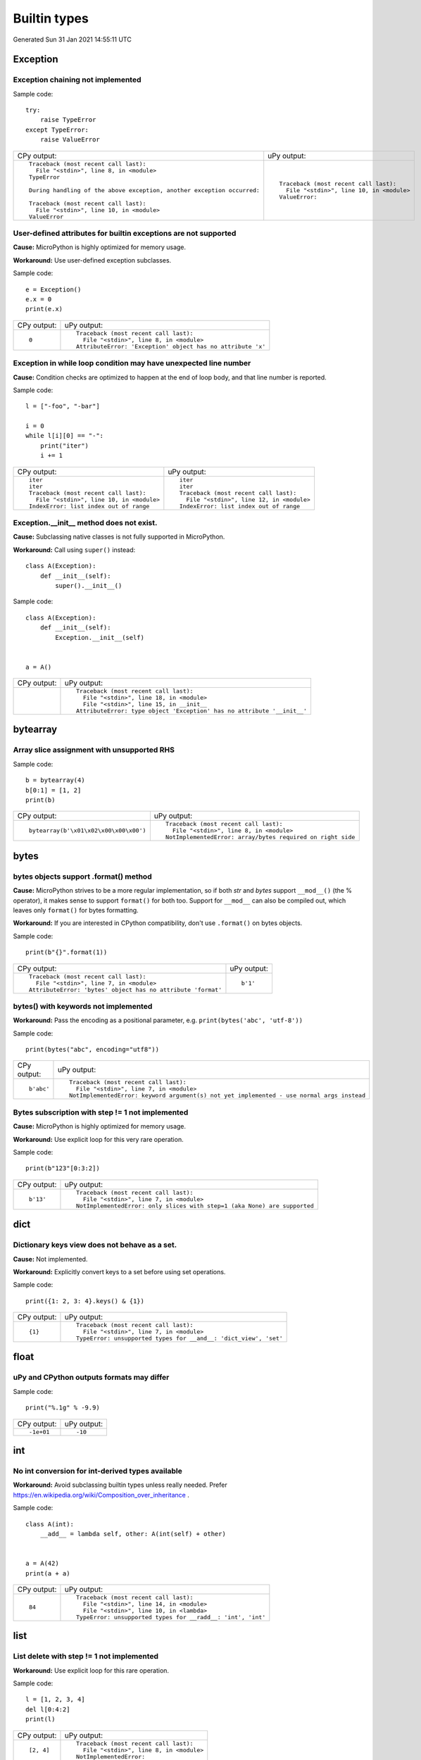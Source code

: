.. This document was generated by tools/gen-cpydiff.py

Builtin types
=============
Generated Sun 31 Jan 2021 14:55:11 UTC

Exception
---------

.. _cpydiff_types_exception_chaining:

Exception chaining not implemented
~~~~~~~~~~~~~~~~~~~~~~~~~~~~~~~~~~

Sample code::

    try:
        raise TypeError
    except TypeError:
        raise ValueError

+-------------------------------------------------------------------------+--------------------------------------------+
| CPy output:                                                             | uPy output:                                |
+-------------------------------------------------------------------------+--------------------------------------------+
| ::                                                                      | ::                                         |
|                                                                         |                                            |
|     Traceback (most recent call last):                                  |     Traceback (most recent call last):     |
|       File "<stdin>", line 8, in <module>                               |       File "<stdin>", line 10, in <module> |
|     TypeError                                                           |     ValueError:                            |
|                                                                         |                                            |
|     During handling of the above exception, another exception occurred: |                                            |
|                                                                         |                                            |
|     Traceback (most recent call last):                                  |                                            |
|       File "<stdin>", line 10, in <module>                              |                                            |
|     ValueError                                                          |                                            |
+-------------------------------------------------------------------------+--------------------------------------------+

.. _cpydiff_types_exception_instancevar:

User-defined attributes for builtin exceptions are not supported
~~~~~~~~~~~~~~~~~~~~~~~~~~~~~~~~~~~~~~~~~~~~~~~~~~~~~~~~~~~~~~~~

**Cause:** MicroPython is highly optimized for memory usage.

**Workaround:** Use user-defined exception subclasses.

Sample code::

    e = Exception()
    e.x = 0
    print(e.x)

+-------------+-------------------------------------------------------------+
| CPy output: | uPy output:                                                 |
+-------------+-------------------------------------------------------------+
| ::          | ::                                                          |
|             |                                                             |
|     0       |     Traceback (most recent call last):                      |
|             |       File "<stdin>", line 8, in <module>                   |
|             |     AttributeError: 'Exception' object has no attribute 'x' |
+-------------+-------------------------------------------------------------+

.. _cpydiff_types_exception_loops:

Exception in while loop condition may have unexpected line number
~~~~~~~~~~~~~~~~~~~~~~~~~~~~~~~~~~~~~~~~~~~~~~~~~~~~~~~~~~~~~~~~~

**Cause:** Condition checks are optimized to happen at the end of loop body, and that line number is reported.

Sample code::

    l = ["-foo", "-bar"]
    
    i = 0
    while l[i][0] == "-":
        print("iter")
        i += 1

+--------------------------------------------+--------------------------------------------+
| CPy output:                                | uPy output:                                |
+--------------------------------------------+--------------------------------------------+
| ::                                         | ::                                         |
|                                            |                                            |
|     iter                                   |     iter                                   |
|     iter                                   |     iter                                   |
|     Traceback (most recent call last):     |     Traceback (most recent call last):     |
|       File "<stdin>", line 10, in <module> |       File "<stdin>", line 12, in <module> |
|     IndexError: list index out of range    |     IndexError: list index out of range    |
+--------------------------------------------+--------------------------------------------+

.. _cpydiff_types_exception_subclassinit:

Exception.__init__ method does not exist.
~~~~~~~~~~~~~~~~~~~~~~~~~~~~~~~~~~~~~~~~~

**Cause:** Subclassing native classes is not fully supported in MicroPython.

**Workaround:** Call using ``super()`` instead::

    class A(Exception):
        def __init__(self):
            super().__init__()

Sample code::

    
    
    class A(Exception):
        def __init__(self):
            Exception.__init__(self)
    
    
    a = A()

+-------------+-------------------------------------------------------------------------+
| CPy output: | uPy output:                                                             |
+-------------+-------------------------------------------------------------------------+
|             | ::                                                                      |
|             |                                                                         |
|             |     Traceback (most recent call last):                                  |
|             |       File "<stdin>", line 18, in <module>                              |
|             |       File "<stdin>", line 15, in __init__                              |
|             |     AttributeError: type object 'Exception' has no attribute '__init__' |
+-------------+-------------------------------------------------------------------------+

bytearray
---------

.. _cpydiff_types_bytearray_sliceassign:

Array slice assignment with unsupported RHS
~~~~~~~~~~~~~~~~~~~~~~~~~~~~~~~~~~~~~~~~~~~

Sample code::

    b = bytearray(4)
    b[0:1] = [1, 2]
    print(b)

+----------------------------------------+-------------------------------------------------------------+
| CPy output:                            | uPy output:                                                 |
+----------------------------------------+-------------------------------------------------------------+
| ::                                     | ::                                                          |
|                                        |                                                             |
|     bytearray(b'\x01\x02\x00\x00\x00') |     Traceback (most recent call last):                      |
|                                        |       File "<stdin>", line 8, in <module>                   |
|                                        |     NotImplementedError: array/bytes required on right side |
+----------------------------------------+-------------------------------------------------------------+

bytes
-----

.. _cpydiff_types_bytes_format:

bytes objects support .format() method
~~~~~~~~~~~~~~~~~~~~~~~~~~~~~~~~~~~~~~

**Cause:** MicroPython strives to be a more regular implementation, so if both `str` and `bytes` support ``__mod__()`` (the % operator), it makes sense to support ``format()`` for both too. Support for ``__mod__`` can also be compiled out, which leaves only ``format()`` for bytes formatting.

**Workaround:** If you are interested in CPython compatibility, don't use ``.format()`` on bytes objects.

Sample code::

    print(b"{}".format(1))

+--------------------------------------------------------------+-------------+
| CPy output:                                                  | uPy output: |
+--------------------------------------------------------------+-------------+
| ::                                                           | ::          |
|                                                              |             |
|     Traceback (most recent call last):                       |     b'1'    |
|       File "<stdin>", line 7, in <module>                    |             |
|     AttributeError: 'bytes' object has no attribute 'format' |             |
+--------------------------------------------------------------+-------------+

.. _cpydiff_types_bytes_keywords:

bytes() with keywords not implemented
~~~~~~~~~~~~~~~~~~~~~~~~~~~~~~~~~~~~~

**Workaround:** Pass the encoding as a positional parameter, e.g. ``print(bytes('abc', 'utf-8'))``

Sample code::

    print(bytes("abc", encoding="utf8"))

+-------------+--------------------------------------------------------------------------------------------+
| CPy output: | uPy output:                                                                                |
+-------------+--------------------------------------------------------------------------------------------+
| ::          | ::                                                                                         |
|             |                                                                                            |
|     b'abc'  |     Traceback (most recent call last):                                                     |
|             |       File "<stdin>", line 7, in <module>                                                  |
|             |     NotImplementedError: keyword argument(s) not yet implemented - use normal args instead |
+-------------+--------------------------------------------------------------------------------------------+

.. _cpydiff_types_bytes_subscrstep:

Bytes subscription with step != 1 not implemented
~~~~~~~~~~~~~~~~~~~~~~~~~~~~~~~~~~~~~~~~~~~~~~~~~

**Cause:** MicroPython is highly optimized for memory usage.

**Workaround:** Use explicit loop for this very rare operation.

Sample code::

    print(b"123"[0:3:2])

+-------------+---------------------------------------------------------------------------+
| CPy output: | uPy output:                                                               |
+-------------+---------------------------------------------------------------------------+
| ::          | ::                                                                        |
|             |                                                                           |
|     b'13'   |     Traceback (most recent call last):                                    |
|             |       File "<stdin>", line 7, in <module>                                 |
|             |     NotImplementedError: only slices with step=1 (aka None) are supported |
+-------------+---------------------------------------------------------------------------+

dict
----

.. _cpydiff_types_dict_keys_set:

Dictionary keys view does not behave as a set.
~~~~~~~~~~~~~~~~~~~~~~~~~~~~~~~~~~~~~~~~~~~~~~

**Cause:** Not implemented.

**Workaround:** Explicitly convert keys to a set before using set operations.

Sample code::

    print({1: 2, 3: 4}.keys() & {1})

+-------------+------------------------------------------------------------------+
| CPy output: | uPy output:                                                      |
+-------------+------------------------------------------------------------------+
| ::          | ::                                                               |
|             |                                                                  |
|     {1}     |     Traceback (most recent call last):                           |
|             |       File "<stdin>", line 7, in <module>                        |
|             |     TypeError: unsupported types for __and__: 'dict_view', 'set' |
+-------------+------------------------------------------------------------------+

float
-----

.. _cpydiff_types_float_rounding:

uPy and CPython outputs formats may differ
~~~~~~~~~~~~~~~~~~~~~~~~~~~~~~~~~~~~~~~~~~

Sample code::

    print("%.1g" % -9.9)

+-------------+-------------+
| CPy output: | uPy output: |
+-------------+-------------+
| ::          | ::          |
|             |             |
|     -1e+01  |     -10     |
+-------------+-------------+

int
---

.. _cpydiff_types_int_subclassconv:

No int conversion for int-derived types available
~~~~~~~~~~~~~~~~~~~~~~~~~~~~~~~~~~~~~~~~~~~~~~~~~

**Workaround:** Avoid subclassing builtin types unless really needed. Prefer https://en.wikipedia.org/wiki/Composition_over_inheritance .

Sample code::

    
    
    class A(int):
        __add__ = lambda self, other: A(int(self) + other)
    
    
    a = A(42)
    print(a + a)

+-------------+-------------------------------------------------------------+
| CPy output: | uPy output:                                                 |
+-------------+-------------------------------------------------------------+
| ::          | ::                                                          |
|             |                                                             |
|     84      |     Traceback (most recent call last):                      |
|             |       File "<stdin>", line 14, in <module>                  |
|             |       File "<stdin>", line 10, in <lambda>                  |
|             |     TypeError: unsupported types for __radd__: 'int', 'int' |
+-------------+-------------------------------------------------------------+

list
----

.. _cpydiff_types_list_delete_subscrstep:

List delete with step != 1 not implemented
~~~~~~~~~~~~~~~~~~~~~~~~~~~~~~~~~~~~~~~~~~

**Workaround:** Use explicit loop for this rare operation.

Sample code::

    l = [1, 2, 3, 4]
    del l[0:4:2]
    print(l)

+-------------+-------------------------------------------+
| CPy output: | uPy output:                               |
+-------------+-------------------------------------------+
| ::          | ::                                        |
|             |                                           |
|     [2, 4]  |     Traceback (most recent call last):    |
|             |       File "<stdin>", line 8, in <module> |
|             |     NotImplementedError:                  |
+-------------+-------------------------------------------+

.. _cpydiff_types_list_store_noniter:

List slice-store with non-iterable on RHS is not implemented
~~~~~~~~~~~~~~~~~~~~~~~~~~~~~~~~~~~~~~~~~~~~~~~~~~~~~~~~~~~~

**Cause:** RHS is restricted to be a tuple or list

**Workaround:** Use ``list(<iter>)`` on RHS to convert the iterable to a list

Sample code::

    l = [10, 20]
    l[0:1] = range(4)
    print(l)

+----------------------+-----------------------------------------------------+
| CPy output:          | uPy output:                                         |
+----------------------+-----------------------------------------------------+
| ::                   | ::                                                  |
|                      |                                                     |
|     [0, 1, 2, 3, 20] |     Traceback (most recent call last):              |
|                      |       File "<stdin>", line 8, in <module>           |
|                      |     TypeError: object 'range' isn't a tuple or list |
+----------------------+-----------------------------------------------------+

.. _cpydiff_types_list_store_subscrstep:

List store with step != 1 not implemented
~~~~~~~~~~~~~~~~~~~~~~~~~~~~~~~~~~~~~~~~~

**Workaround:** Use explicit loop for this rare operation.

Sample code::

    l = [1, 2, 3, 4]
    l[0:4:2] = [5, 6]
    print(l)

+------------------+-------------------------------------------+
| CPy output:      | uPy output:                               |
+------------------+-------------------------------------------+
| ::               | ::                                        |
|                  |                                           |
|     [5, 2, 6, 4] |     Traceback (most recent call last):    |
|                  |       File "<stdin>", line 8, in <module> |
|                  |     NotImplementedError:                  |
+------------------+-------------------------------------------+

str
---

.. _cpydiff_types_str_endswith:

Start/end indices such as str.endswith(s, start) not implemented
~~~~~~~~~~~~~~~~~~~~~~~~~~~~~~~~~~~~~~~~~~~~~~~~~~~~~~~~~~~~~~~~

Sample code::

    print("abc".endswith("c", 1))

+-------------+--------------------------------------------+
| CPy output: | uPy output:                                |
+-------------+--------------------------------------------+
| ::          | ::                                         |
|             |                                            |
|     True    |     Traceback (most recent call last):     |
|             |       File "<stdin>", line 7, in <module>  |
|             |     NotImplementedError: start/end indices |
+-------------+--------------------------------------------+

.. _cpydiff_types_str_formatsubscr:

Attributes/subscr not implemented
~~~~~~~~~~~~~~~~~~~~~~~~~~~~~~~~~

Sample code::

    print("{a[0]}".format(a=[1, 2]))

+-------------+-------------------------------------------------------+
| CPy output: | uPy output:                                           |
+-------------+-------------------------------------------------------+
| ::          | ::                                                    |
|             |                                                       |
|     1       |     Traceback (most recent call last):                |
|             |       File "<stdin>", line 7, in <module>             |
|             |     NotImplementedError: attributes not supported yet |
+-------------+-------------------------------------------------------+

.. _cpydiff_types_str_keywords:

str(...) with keywords not implemented
~~~~~~~~~~~~~~~~~~~~~~~~~~~~~~~~~~~~~~

**Workaround:** Input the encoding format directly. eg ``print(bytes('abc', 'utf-8'))``

Sample code::

    print(str(b"abc", encoding="utf8"))

+-------------+--------------------------------------------------------------------------------------------+
| CPy output: | uPy output:                                                                                |
+-------------+--------------------------------------------------------------------------------------------+
| ::          | ::                                                                                         |
|             |                                                                                            |
|     abc     |     Traceback (most recent call last):                                                     |
|             |       File "<stdin>", line 7, in <module>                                                  |
|             |     NotImplementedError: keyword argument(s) not yet implemented - use normal args instead |
+-------------+--------------------------------------------------------------------------------------------+

.. _cpydiff_types_str_ljust_rjust:

str.ljust() and str.rjust() not implemented
~~~~~~~~~~~~~~~~~~~~~~~~~~~~~~~~~~~~~~~~~~~

**Cause:** MicroPython is highly optimized for memory usage. Easy workarounds available.

**Workaround:** Instead of ``s.ljust(10)`` use ``"%-10s" % s``, instead of ``s.rjust(10)`` use ``"% 10s" % s``. Alternatively, ``"{:<10}".format(s)`` or ``"{:>10}".format(s)``.

Sample code::

    print("abc".ljust(10))

+-------------+-----------------------------------------------------------+
| CPy output: | uPy output:                                               |
+-------------+-----------------------------------------------------------+
| ::          | ::                                                        |
|             |                                                           |
|     abc     |     Traceback (most recent call last):                    |
|             |       File "<stdin>", line 7, in <module>                 |
|             |     AttributeError: 'str' object has no attribute 'ljust' |
+-------------+-----------------------------------------------------------+

.. _cpydiff_types_str_rsplitnone:

None as first argument for rsplit such as str.rsplit(None, n) not implemented
~~~~~~~~~~~~~~~~~~~~~~~~~~~~~~~~~~~~~~~~~~~~~~~~~~~~~~~~~~~~~~~~~~~~~~~~~~~~~

Sample code::

    print("a a a".rsplit(None, 1))

+------------------+-------------------------------------------+
| CPy output:      | uPy output:                               |
+------------------+-------------------------------------------+
| ::               | ::                                        |
|                  |                                           |
|     ['a a', 'a'] |     Traceback (most recent call last):    |
|                  |       File "<stdin>", line 7, in <module> |
|                  |     NotImplementedError: rsplit(None,n)   |
+------------------+-------------------------------------------+

.. _cpydiff_types_str_subscrstep:

Subscript with step != 1 is not yet implemented
~~~~~~~~~~~~~~~~~~~~~~~~~~~~~~~~~~~~~~~~~~~~~~~

Sample code::

    print("abcdefghi"[0:9:2])

+-------------+---------------------------------------------------------------------------+
| CPy output: | uPy output:                                                               |
+-------------+---------------------------------------------------------------------------+
| ::          | ::                                                                        |
|             |                                                                           |
|     acegi   |     Traceback (most recent call last):                                    |
|             |       File "<stdin>", line 7, in <module>                                 |
|             |     NotImplementedError: only slices with step=1 (aka None) are supported |
+-------------+---------------------------------------------------------------------------+

tuple
-----

.. _cpydiff_types_tuple_subscrstep:

Tuple load with step != 1 not implemented
~~~~~~~~~~~~~~~~~~~~~~~~~~~~~~~~~~~~~~~~~

Sample code::

    print((1, 2, 3, 4)[0:4:2])

+-------------+---------------------------------------------------------------------------+
| CPy output: | uPy output:                                                               |
+-------------+---------------------------------------------------------------------------+
| ::          | ::                                                                        |
|             |                                                                           |
|     (1, 3)  |     Traceback (most recent call last):                                    |
|             |       File "<stdin>", line 7, in <module>                                 |
|             |     NotImplementedError: only slices with step=1 (aka None) are supported |
+-------------+---------------------------------------------------------------------------+

